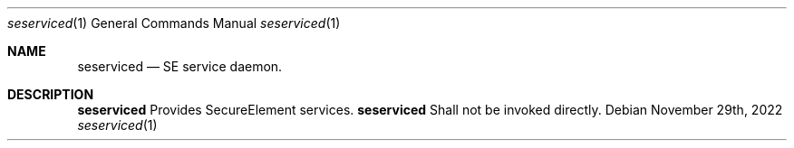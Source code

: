 .Dd November 29th, 2022
.Dt seserviced 1
.Os
.Sh NAME
.Nm seserviced
.Nd SE service daemon.
.Sh DESCRIPTION
.Nm
Provides SecureElement services.
.Nm
Shall not be invoked directly.
